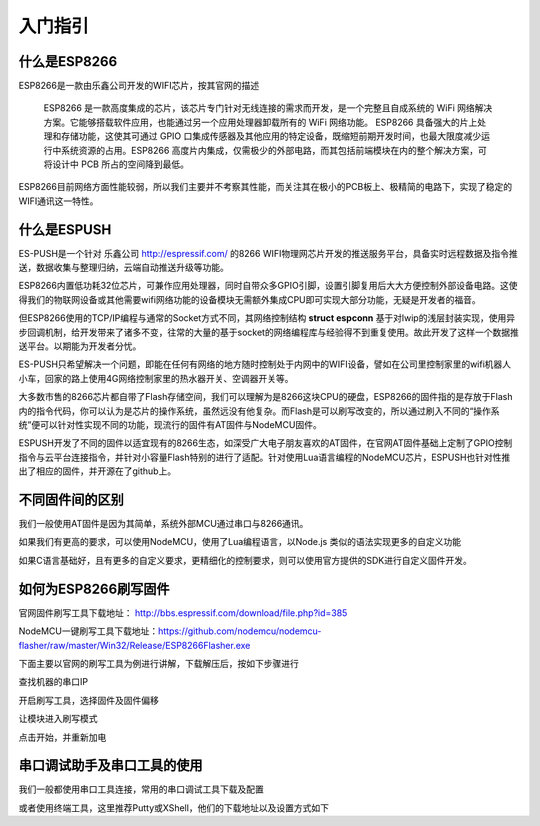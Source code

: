 =========
入门指引
=========

-------------
什么是ESP8266
-------------

ESP8266是一款由乐鑫公司开发的WIFI芯片，按其官网的描述

    ESP8266 是一款高度集成的芯片，该芯片专门针对无线连接的需求而开发，是一个完整且自成系统的 WiFi 网络解决方案。它能够搭载软件应用，也能通过另一个应用处理器卸载所有的 WiFi 网络功能。 ESP8266 具备强大的片上处理和存储功能，这使其可通过 GPIO 口集成传感器及其他应用的特定设备，既缩短前期开发时间，也最大限度减少运行中系统资源的占用。ESP8266 高度片内集成，仅需极少的外部电路，而其包括前端模块在内的整个解决方案，可将设计中 PCB 所占的空间降到最低。

ESP8266目前网络方面性能较弱，所以我们主要并不考察其性能，而关注其在极小的PCB板上、极精简的电路下，实现了稳定的WIFI通讯这一特性。

-------------
什么是ESPUSH
-------------

ES-PUSH是一个针对 乐鑫公司 http://espressif.com/ 的8266 WIFI物理网芯片开发的推送服务平台，具备实时远程数据及指令推送，数据收集与整理归纳，云端自动推送升级等功能。

ESP8266内置低功耗32位芯片，可兼作应用处理器，同时自带众多GPIO引脚，设置引脚复用后大大方便控制外部设备电路。这使得我们的物联网设备或其他需要wifi网络功能的设备模块无需额外集成CPU即可实现大部分功能，无疑是开发者的福音。

但ESP8266使用的TCP/IP编程与通常的Socket方式不同，其网络控制结构 **struct espconn** 基于对lwip的浅层封装实现，使用异步回调机制，给开发带来了诸多不变，往常的大量的基于socket的网络编程库与经验得不到重复使用。故此开发了这样一个数据推送平台。以期能为开发者分忧。

ES-PUSH只希望解决一个问题，即能在任何有网络的地方随时控制处于内网中的WIFI设备，譬如在公司里控制家里的wifi机器人小车，回家的路上使用4G网络控制家里的热水器开关、空调器开关等。

大多数市售的8266芯片都自带了Flash存储空间，我们可以理解为是8266这块CPU的硬盘，ESP8266的固件指的是存放于Flash内的指令代码，你可以认为是芯片的操作系统，虽然远没有他复杂。而Flash是可以刷写改变的，所以通过刷入不同的“操作系统”便可以针对性实现不同的功能，现流行的固件有AT固件与NodeMCU固件。

ESPUSH开发了不同的固件以适宜现有的8266生态，如深受广大电子朋友喜欢的AT固件，在官网AT固件基础上定制了GPIO控制指令与云平台连接指令，并针对小容量Flash特别的进行了适配。针对使用Lua语言编程的NodeMCU芯片，ESPUSH也针对性推出了相应的固件，并开源在了github上。

--------------------------
不同固件间的区别
--------------------------

我们一般使用AT固件是因为其简单，系统外部MCU通过串口与8266通讯。

如果我们有更高的要求，可以使用NodeMCU，使用了Lua编程语言，以Node.js 类似的语法实现更多的自定义功能

如果C语言基础好，且有更多的自定义要求，更精细化的控制要求，则可以使用官方提供的SDK进行自定义固件开发。


--------------------------
如何为ESP8266刷写固件
--------------------------

官网固件刷写工具下载地址： http://bbs.espressif.com/download/file.php?id=385

NodeMCU一键刷写工具下载地址：https://github.com/nodemcu/nodemcu-flasher/raw/master/Win32/Release/ESP8266Flasher.exe

下面主要以官网的刷写工具为例进行讲解，下载解压后，按如下步骤进行

查找机器的串口IP

开启刷写工具，选择固件及固件偏移

让模块进入刷写模式

点击开始，并重新加电

--------------------------------
串口调试助手及串口工具的使用
--------------------------------

我们一般都使用串口工具连接，常用的串口调试工具下载及配置

或者使用终端工具，这里推荐Putty或XShell，他们的下载地址以及设置方式如下



